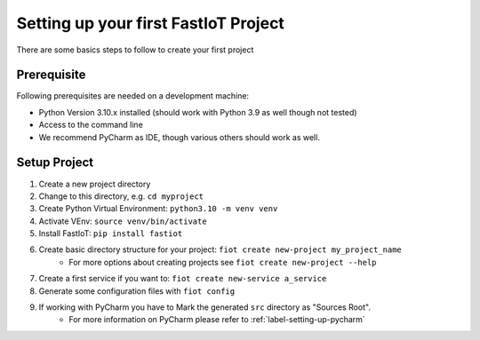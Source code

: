 .. _first_project_setup:
#####################################
Setting up your first FastIoT Project
#####################################

There are some basics steps to follow to create your first project

************
Prerequisite
************

Following prerequisites are needed on a development machine:

* Python Version 3.10.x installed (should work with Python 3.9 as well though not tested)
* Access to the command line
* We recommend PyCharm as IDE, though various others should work as well.


**************
Setup Project
**************

1. Create a new project directory
2. Change to this directory, e.g. ``cd myproject``
3. Create Python Virtual Environment: ``python3.10 -m venv venv``
4. Activate VEnv: ``source venv/bin/activate``
5. Install FastIoT: ``pip install fastiot``
6. Create basic directory structure for your project: ``fiot create new-project my_project_name``
     * For more options about creating projects see ``fiot create new-project --help``
7. Create a first service if you want to: ``fiot create new-service a_service``
8. Generate some configuration files with ``fiot config``
9. If working with PyCharm you have to Mark the generated ``src`` directory as "Sources Root".
     * For more information on PyCharm please refer to :ref:`label-setting-up-pycharm`
